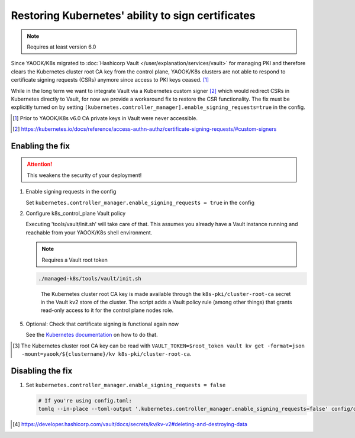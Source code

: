 Restoring Kubernetes' ability to sign certificates
==================================================

.. note::

   Requires at least version 6.0


Since YAOOK/K8s migrated
to :doc:`Hashicorp Vault </user/explanation/services/vault>` for managing PKI
and therefore clears the Kubernetes cluster root CA key from the control plane,
YAOOK/K8s clusters are not able to respond
to certificate signing requests (CSRs) anymore
since access to PKI keys ceased. [1]_

While in the long term we want to integrate Vault via a Kubernetes custom signer [2]_
which would redirect CSRs in Kubernetes directly to Vault,
for now we provide a workaround fix to restore the CSR functionality.
The fix must be explicitly turned on
by setting ``[kubernetes.controller_manager].enable_signing_requests=true`` in the config.

.. [1] Prior to YAOOK/K8s v6.0 CA private keys in Vault were never accessible.
.. [2] https://kubernetes.io/docs/reference/access-authn-authz/certificate-signing-requests/#custom-signers


Enabling the fix
----------------

.. attention::

   This weakens the security of your deployment!


1. Enable signing requests in the config

   Set ``kubernetes.controller_manager.enable_signing_requests = true`` in the config

2. Configure k8s_control_plane Vault policy

   Executing 'tools/vault/init.sh' will take care of that.
   This assumes you already have a Vault instance running
   and reachable from your YAOOK/K8s shell environment.

   .. note::

      Requires a Vault root token

   .. code:: shell

      ./managed-k8s/tools/vault/init.sh

   ..

      The Kubernetes cluster root CA key is made available
      through the ``k8s-pki/cluster-root-ca`` secret
      in the Vault kv2 store of the cluster.
      The script adds a Vault policy rule (among other things)
      that grants read-only access to it for the control plane nodes role.


.. tabs::

   .. tab:: For a to be created cluster

      3. Create the Kubernetes cluster root CA and backup its key

         Executing 'tools/vault/mkcluster-root.sh' will take care of that.

         .. note::

            Requires a Vault root token

         .. code:: shell

            ./managed-k8s/tools/vault/mkcluster-root.sh

         ..

            The script creates the Kubernetes cluster root CA
            and backs up its private key
            to ``k8s-pki/cluster-root-ca`` in the Vault kv2 store of the cluster [3]_.


      4. Build the cluster
         using the :ref:`apply-all action <actions-references.apply-allsh>`

         This will copy and configure the Kubernetes cluster root CA key
         from Vault's kv2 store on all control plane nodes.


   .. tab:: For an existing cluster

      3. Recreate the Kubernetes cluster root CA and backup its key

         You must perform a complete root CA rotation,
         see :doc:`/user/guide/vault/vault-ca-rotation`

         Executing the preparation phase of 'tools/vault/rotate-root-ca-root.sh'
         will backup the Kubernetes cluster root CA key
         to ``k8s-pki/cluster-root-ca`` in the Vault kv2 store of the cluster [3]_.
         when the CA is recreated.

         .. tip:: SHORTCUT

            If you have access to the current CA key
            you may skip the root CA rotation
            and instead manually upload it to Vault's kv2 store:

            .. code:: shell

               clustername="$(yq --raw-output .vault_cluster_name inventory/yaook-k8s/group_vars/all/vault-backend.yaml)"
               vault kv put -mount="yaook/${clustername}/kv" k8s-pki/cluster-root-ca private_key=@current-ca.key


         .. tip:: SHORTCUT

            If you previously had the fix enabled and disabled it again
            and since then did not change the Kubernetes cluster root CA
            you may try to undelete the CA key in Vault's kv2 store:

            .. code:: shell

               clustername="$(yq --raw-output .vault_cluster_name inventory/yaook-k8s/group_vars/all/vault-backend.yaml)"
               export VAULT_TOKEN=$root_token
               ca_key_version="$(vault kv get -format=json -mount=yaook/${clustername}/kv k8s-pki/cluster-root-ca | jq .data.metadata.version)"
               vault kv undelete -versions="${ca_key_version}" -mount=yaook/${clustername}/kv k8s-pki/cluster-root-ca


      4. Run at least the ``k8s-master`` tag
         of the :ref:`apply-k8s-core action <actions-references.apply-k8s-coresh>`

         .. code:: shell

            AFLAGS="--tags k8s-master" ./managed-k8s/actions/apply-k8s-core.sh

         This will copy and configure the Kubernetes cluster root CA key
         from Vault's kv2 store on all control plane nodes.


5. Optional: Check that certificate signing is functional again now

   See the `Kubernetes documentation <https://kubernetes.io/docs/reference/access-authn-authz/certificate-signing-requests/>`_
   on how to do that.


.. [3] The Kubernetes cluster root CA key can be read with
       ``VAULT_TOKEN=$root_token vault kv get -format=json -mount=yaook/${clustername}/kv k8s-pki/cluster-root-ca``.


Disabling the fix
-----------------

1. Set ``kubernetes.controller_manager.enable_signing_requests = false``

   .. code:: shell

      # If you're using config.toml:
      tomlq --in-place --toml-output '.kubernetes.controller_manager.enable_signing_requests=false' config/config.toml


.. tabs::

   .. tab:: For a to be created cluster

      2. Nothing to care about, go ahead as normal


   .. tab:: For an existing cluster

      2. Run at least the ``k8s-master`` tag
         of the :ref:`apply-k8s-core action <actions-references.apply-k8s-coresh>`

         .. note::

            Requires a Vault root token

         .. code:: shell

            AFLAGS="--tags k8s-master" ./managed-k8s/actions/apply-k8s-core.sh

         This will delete and deconfigure the Kubernetes cluster root CA key
         on all control plane nodes
         AND delete the backup in Vault's kv2 store (this requires a Vault root token).


         .. note::

            The key backup is not destroyed [4]_,
            you may still undelete it again later:

            .. note::

               Requires a Vault root token

            .. code:: shell

               clustername="$(yq --raw-output .vault_cluster_name inventory/yaook-k8s/group_vars/all/vault-backend.yaml)"
               ca_key_version="$(vault kv get -format=json -mount=yaook/${clustername}/kv k8s-pki/cluster-root-ca | jq .data.metadata.version)"
               vault kv undelete -versions="${ca_key_version}" -mount=yaook/${clustername}/kv k8s-pki/cluster-root-ca


            If you wish to completely remove the key backup from Vault, run:

            .. note::

               Requires a Vault root token

            .. code:: shell

               clustername="$(yq --raw-output .vault_cluster_name inventory/yaook-k8s/group_vars/all/vault-backend.yaml)"
               vault kv destroy -mount=yaook/${clustername}/kv \
                   -versions="0,$(
                       vault kv metadata get -format=json -mount=yaook/${clustername}/kv k8s-pki/cluster-root-ca \
                       | jq '.data.versions | keys_unsorted[] |  tonumber' | tr '\n' ','
                   )" \
                   k8s-pki/cluster-root-ca \
               && vault kv metadata delete -mount=yaook/${clustername}/kv k8s-pki/cluster-root-ca


.. [4] https://developer.hashicorp.com/vault/docs/secrets/kv/kv-v2#deleting-and-destroying-data
